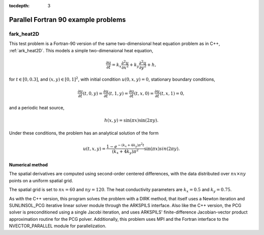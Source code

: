 ..
   Programmer(s): Daniel R. Reynolds @ SMU
   ----------------------------------------------------------------
   SUNDIALS Copyright Start
   Copyright (c) 2002-2025, Lawrence Livermore National Security
   and Southern Methodist University.
   All rights reserved.

   See the top-level LICENSE and NOTICE files for details.

   SPDX-License-Identifier: BSD-3-Clause
   SUNDIALS Copyright End
   ----------------------------------------------------------------

:tocdepth: 3


.. _parallel_f90:

====================================
Parallel Fortran 90 example problems
====================================


.. _fark_heat2D:

fark_heat2D
===================================================

This test problem is a Fortran-90 version of the same two-dimensional
heat equation problem as in C++, :ref:`ark_heat2D`.  This models a
simple two-dimenaional heat equation,

.. math::

   \frac{\partial u}{\partial t} = k_x \frac{\partial^2 u}{\partial x^2}
                                 + k_y \frac{\partial^2 u}{\partial y^2} + h,

for :math:`t \in [0, 0.3]`, and :math:`(x,y) \in [0, 1]^2`, with initial
condition :math:`u(0,x,y) = 0`, stationary boundary conditions,

.. math::

   \frac{\partial u}{\partial t}(t,0,y) = \frac{\partial u}{\partial t}(t,1,y) =
   \frac{\partial u}{\partial t}(t,x,0) = \frac{\partial u}{\partial t}(t,x,1) = 0,

and a periodic heat source,

.. math::

   h(x,y) = \sin(\pi x) \sin(2\pi y).

Under these conditions, the problem has an analytical solution of the
form

.. math::

   u(t,x,y) = \frac{1 - e^{-(k_x+4k_y)\pi^2 t}}{(k_x+4k_y)\pi^2} \sin(\pi x) sin(2\pi y).


Numerical method
----------------

The spatial derivatives are computed using second-order centered
differences, with the data distributed over :math:`nx\times ny` points
on a uniform spatial grid.

The spatial grid is set to :math:`nx=60` and :math:`ny=120`.  The heat
conductivity parameters are :math:`k_x=0.5` and :math:`k_y=0.75`.

As with the C++ version, this program solves the problem with a DIRK
method, that itself uses a Newton iteration and SUNLINSOL_PCG
iterative linear solver module through the ARKSPILS interface.  Also
like the C++ version, the PCG solver is preconditioned using a single
Jacobi iteration, and uses ARKSPILS' finite-difference Jacobian-vector
product approximation routine for the PCG polver.  Additionally, this
problem uses MPI and the Fortran interface to the NVECTOR_PARALLEL
module for parallelization.
